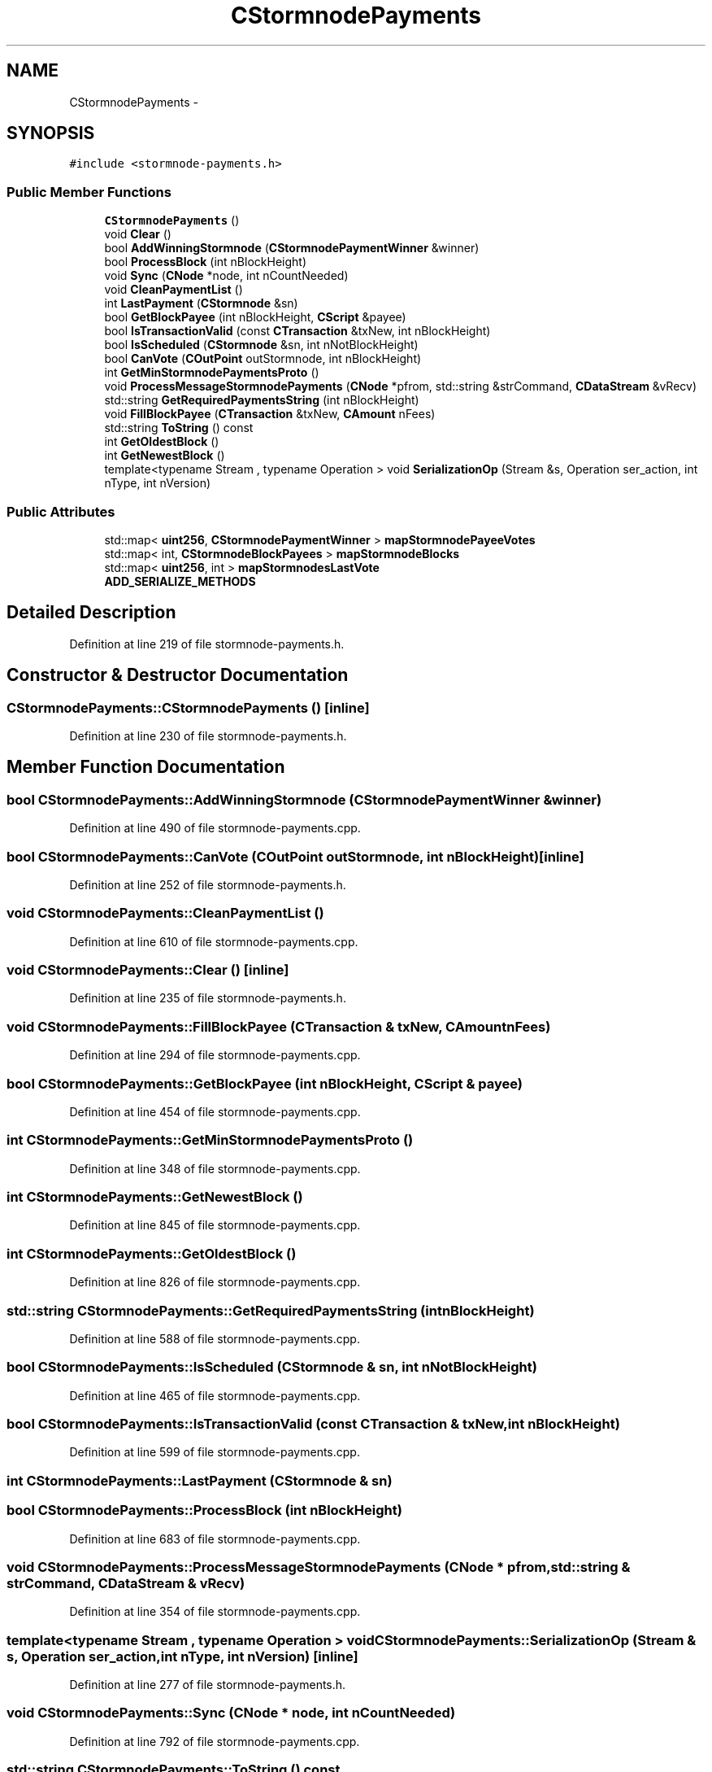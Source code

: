 .TH "CStormnodePayments" 3 "Wed Feb 10 2016" "Version 1.0.0.0" "darksilk" \" -*- nroff -*-
.ad l
.nh
.SH NAME
CStormnodePayments \- 
.SH SYNOPSIS
.br
.PP
.PP
\fC#include <stormnode-payments\&.h>\fP
.SS "Public Member Functions"

.in +1c
.ti -1c
.RI "\fBCStormnodePayments\fP ()"
.br
.ti -1c
.RI "void \fBClear\fP ()"
.br
.ti -1c
.RI "bool \fBAddWinningStormnode\fP (\fBCStormnodePaymentWinner\fP &winner)"
.br
.ti -1c
.RI "bool \fBProcessBlock\fP (int nBlockHeight)"
.br
.ti -1c
.RI "void \fBSync\fP (\fBCNode\fP *node, int nCountNeeded)"
.br
.ti -1c
.RI "void \fBCleanPaymentList\fP ()"
.br
.ti -1c
.RI "int \fBLastPayment\fP (\fBCStormnode\fP &sn)"
.br
.ti -1c
.RI "bool \fBGetBlockPayee\fP (int nBlockHeight, \fBCScript\fP &payee)"
.br
.ti -1c
.RI "bool \fBIsTransactionValid\fP (const \fBCTransaction\fP &txNew, int nBlockHeight)"
.br
.ti -1c
.RI "bool \fBIsScheduled\fP (\fBCStormnode\fP &sn, int nNotBlockHeight)"
.br
.ti -1c
.RI "bool \fBCanVote\fP (\fBCOutPoint\fP outStormnode, int nBlockHeight)"
.br
.ti -1c
.RI "int \fBGetMinStormnodePaymentsProto\fP ()"
.br
.ti -1c
.RI "void \fBProcessMessageStormnodePayments\fP (\fBCNode\fP *pfrom, std::string &strCommand, \fBCDataStream\fP &vRecv)"
.br
.ti -1c
.RI "std::string \fBGetRequiredPaymentsString\fP (int nBlockHeight)"
.br
.ti -1c
.RI "void \fBFillBlockPayee\fP (\fBCTransaction\fP &txNew, \fBCAmount\fP nFees)"
.br
.ti -1c
.RI "std::string \fBToString\fP () const "
.br
.ti -1c
.RI "int \fBGetOldestBlock\fP ()"
.br
.ti -1c
.RI "int \fBGetNewestBlock\fP ()"
.br
.ti -1c
.RI "template<typename Stream , typename Operation > void \fBSerializationOp\fP (Stream &s, Operation ser_action, int nType, int nVersion)"
.br
.in -1c
.SS "Public Attributes"

.in +1c
.ti -1c
.RI "std::map< \fBuint256\fP, \fBCStormnodePaymentWinner\fP > \fBmapStormnodePayeeVotes\fP"
.br
.ti -1c
.RI "std::map< int, \fBCStormnodeBlockPayees\fP > \fBmapStormnodeBlocks\fP"
.br
.ti -1c
.RI "std::map< \fBuint256\fP, int > \fBmapStormnodesLastVote\fP"
.br
.ti -1c
.RI "\fBADD_SERIALIZE_METHODS\fP"
.br
.in -1c
.SH "Detailed Description"
.PP 
Definition at line 219 of file stormnode-payments\&.h\&.
.SH "Constructor & Destructor Documentation"
.PP 
.SS "CStormnodePayments::CStormnodePayments ()\fC [inline]\fP"

.PP
Definition at line 230 of file stormnode-payments\&.h\&.
.SH "Member Function Documentation"
.PP 
.SS "bool CStormnodePayments::AddWinningStormnode (\fBCStormnodePaymentWinner\fP & winner)"

.PP
Definition at line 490 of file stormnode-payments\&.cpp\&.
.SS "bool CStormnodePayments::CanVote (\fBCOutPoint\fP outStormnode, int nBlockHeight)\fC [inline]\fP"

.PP
Definition at line 252 of file stormnode-payments\&.h\&.
.SS "void CStormnodePayments::CleanPaymentList ()"

.PP
Definition at line 610 of file stormnode-payments\&.cpp\&.
.SS "void CStormnodePayments::Clear ()\fC [inline]\fP"

.PP
Definition at line 235 of file stormnode-payments\&.h\&.
.SS "void CStormnodePayments::FillBlockPayee (\fBCTransaction\fP & txNew, \fBCAmount\fP nFees)"

.PP
Definition at line 294 of file stormnode-payments\&.cpp\&.
.SS "bool CStormnodePayments::GetBlockPayee (int nBlockHeight, \fBCScript\fP & payee)"

.PP
Definition at line 454 of file stormnode-payments\&.cpp\&.
.SS "int CStormnodePayments::GetMinStormnodePaymentsProto ()"

.PP
Definition at line 348 of file stormnode-payments\&.cpp\&.
.SS "int CStormnodePayments::GetNewestBlock ()"

.PP
Definition at line 845 of file stormnode-payments\&.cpp\&.
.SS "int CStormnodePayments::GetOldestBlock ()"

.PP
Definition at line 826 of file stormnode-payments\&.cpp\&.
.SS "std::string CStormnodePayments::GetRequiredPaymentsString (int nBlockHeight)"

.PP
Definition at line 588 of file stormnode-payments\&.cpp\&.
.SS "bool CStormnodePayments::IsScheduled (\fBCStormnode\fP & sn, int nNotBlockHeight)"

.PP
Definition at line 465 of file stormnode-payments\&.cpp\&.
.SS "bool CStormnodePayments::IsTransactionValid (const \fBCTransaction\fP & txNew, int nBlockHeight)"

.PP
Definition at line 599 of file stormnode-payments\&.cpp\&.
.SS "int CStormnodePayments::LastPayment (\fBCStormnode\fP & sn)"

.SS "bool CStormnodePayments::ProcessBlock (int nBlockHeight)"

.PP
Definition at line 683 of file stormnode-payments\&.cpp\&.
.SS "void CStormnodePayments::ProcessMessageStormnodePayments (\fBCNode\fP * pfrom, std::string & strCommand, \fBCDataStream\fP & vRecv)"

.PP
Definition at line 354 of file stormnode-payments\&.cpp\&.
.SS "template<typename Stream , typename Operation > void CStormnodePayments::SerializationOp (Stream & s, Operation ser_action, int nType, int nVersion)\fC [inline]\fP"

.PP
Definition at line 277 of file stormnode-payments\&.h\&.
.SS "void CStormnodePayments::Sync (\fBCNode\fP * node, int nCountNeeded)"

.PP
Definition at line 792 of file stormnode-payments\&.cpp\&.
.SS "std::string CStormnodePayments::ToString () const"

.PP
Definition at line 814 of file stormnode-payments\&.cpp\&.
.SH "Member Data Documentation"
.PP 
.SS "CStormnodePayments::ADD_SERIALIZE_METHODS"

.PP
Definition at line 274 of file stormnode-payments\&.h\&.
.SS "std::map<int, \fBCStormnodeBlockPayees\fP> CStormnodePayments::mapStormnodeBlocks"

.PP
Definition at line 227 of file stormnode-payments\&.h\&.
.SS "std::map<\fBuint256\fP, \fBCStormnodePaymentWinner\fP> CStormnodePayments::mapStormnodePayeeVotes"

.PP
Definition at line 226 of file stormnode-payments\&.h\&.
.SS "std::map<\fBuint256\fP, int> CStormnodePayments::mapStormnodesLastVote"

.PP
Definition at line 228 of file stormnode-payments\&.h\&.

.SH "Author"
.PP 
Generated automatically by Doxygen for darksilk from the source code\&.
